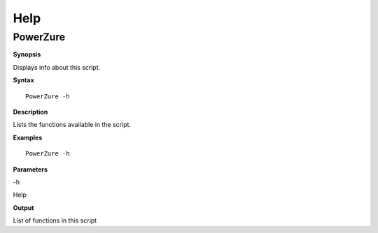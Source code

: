 Help
====

**PowerZure**
-------------

**Synopsis**


Displays info about this script.

**Syntax**

::

  PowerZure -h

**Description**


Lists the functions available in the script.


**Examples**

::

  PowerZure -h

**Parameters** 

-h

Help

**Output**

List of functions in this script